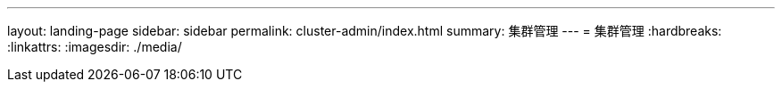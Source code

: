 ---
layout: landing-page 
sidebar: sidebar 
permalink: cluster-admin/index.html 
summary: 集群管理 
---
= 集群管理
:hardbreaks:
:linkattrs: 
:imagesdir: ./media/


